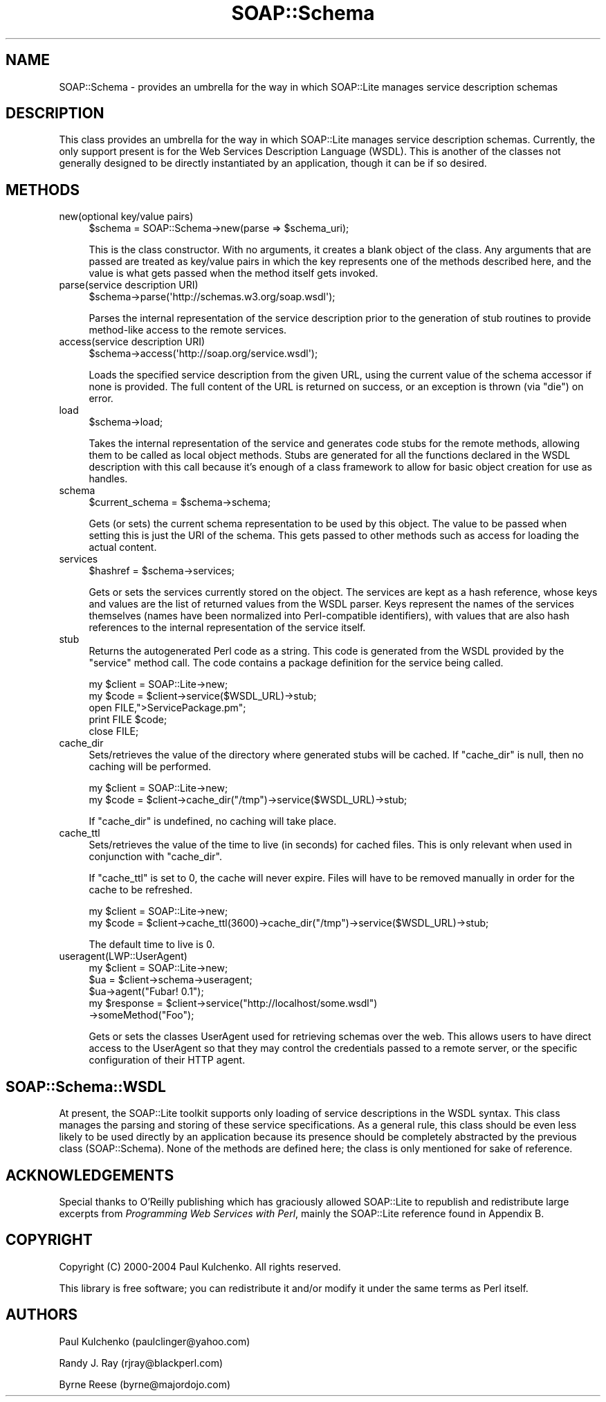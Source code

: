 .\" -*- mode: troff; coding: utf-8 -*-
.\" Automatically generated by Pod::Man 5.01 (Pod::Simple 3.43)
.\"
.\" Standard preamble:
.\" ========================================================================
.de Sp \" Vertical space (when we can't use .PP)
.if t .sp .5v
.if n .sp
..
.de Vb \" Begin verbatim text
.ft CW
.nf
.ne \\$1
..
.de Ve \" End verbatim text
.ft R
.fi
..
.\" \*(C` and \*(C' are quotes in nroff, nothing in troff, for use with C<>.
.ie n \{\
.    ds C` ""
.    ds C' ""
'br\}
.el\{\
.    ds C`
.    ds C'
'br\}
.\"
.\" Escape single quotes in literal strings from groff's Unicode transform.
.ie \n(.g .ds Aq \(aq
.el       .ds Aq '
.\"
.\" If the F register is >0, we'll generate index entries on stderr for
.\" titles (.TH), headers (.SH), subsections (.SS), items (.Ip), and index
.\" entries marked with X<> in POD.  Of course, you'll have to process the
.\" output yourself in some meaningful fashion.
.\"
.\" Avoid warning from groff about undefined register 'F'.
.de IX
..
.nr rF 0
.if \n(.g .if rF .nr rF 1
.if (\n(rF:(\n(.g==0)) \{\
.    if \nF \{\
.        de IX
.        tm Index:\\$1\t\\n%\t"\\$2"
..
.        if !\nF==2 \{\
.            nr % 0
.            nr F 2
.        \}
.    \}
.\}
.rr rF
.\" ========================================================================
.\"
.IX Title "SOAP::Schema 3"
.TH SOAP::Schema 3 2018-05-14 "perl v5.38.2" "User Contributed Perl Documentation"
.\" For nroff, turn off justification.  Always turn off hyphenation; it makes
.\" way too many mistakes in technical documents.
.if n .ad l
.nh
.SH NAME
SOAP::Schema \- provides an umbrella for the way in which SOAP::Lite manages service description schemas
.SH DESCRIPTION
.IX Header "DESCRIPTION"
This class provides an umbrella for the way in which SOAP::Lite manages service description schemas. Currently, the only support present is for the Web Services Description Language (WSDL). This is another of the classes not generally designed to be directly instantiated by an application, though it can be if so desired.
.SH METHODS
.IX Header "METHODS"
.IP "new(optional key/value pairs)" 4
.IX Item "new(optional key/value pairs)"
.Vb 1
\&    $schema = SOAP::Schema\->new(parse => $schema_uri);
.Ve
.Sp
This is the class constructor. With no arguments, it creates a blank object of the class. Any arguments that are passed are treated as key/value pairs in which the key represents one of the methods described here, and the value is what gets passed when the method itself gets invoked.
.IP "parse(service description URI)" 4
.IX Item "parse(service description URI)"
.Vb 1
\&    $schema\->parse(\*(Aqhttp://schemas.w3.org/soap.wsdl\*(Aq);
.Ve
.Sp
Parses the internal representation of the service description prior to the generation of stub routines to provide method-like access to the remote services.
.IP "access(service description URI)" 4
.IX Item "access(service description URI)"
.Vb 1
\&    $schema\->access(\*(Aqhttp://soap.org/service.wsdl\*(Aq);
.Ve
.Sp
Loads the specified service description from the given URL, using the current value of the schema accessor if none is provided. The full content of the URL is returned on success, or an exception is thrown (via \f(CW\*(C`die\*(C'\fR) on error.
.IP load 4
.IX Item "load"
.Vb 1
\&    $schema\->load;
.Ve
.Sp
Takes the internal representation of the service and generates code stubs for the remote methods, allowing them to be called as local object methods. Stubs are generated for all the functions declared in the WSDL description with this call because it's enough of a class framework to allow for basic object creation for use as handles.
.IP schema 4
.IX Item "schema"
.Vb 1
\&    $current_schema = $schema\->schema;
.Ve
.Sp
Gets (or sets) the current schema representation to be used by this object. The value to be passed when setting this is just the URI of the schema. This gets passed to other methods such as access for loading the actual content.
.IP services 4
.IX Item "services"
.Vb 1
\&    $hashref = $schema\->services;
.Ve
.Sp
Gets or sets the services currently stored on the object. The services are kept as a hash reference, whose keys and values are the list of returned values from the WSDL parser. Keys represent the names of the services themselves (names have been normalized into Perl-compatible identifiers), with values that are also hash references to the internal representation of the service itself.
.IP stub 4
.IX Item "stub"
Returns the autogenerated Perl code as a string. This code is generated from the WSDL provided by the \f(CW\*(C`service\*(C'\fR method call. The code contains a package definition for the service being called.
.Sp
.Vb 5
\&    my $client = SOAP::Lite\->new;
\&    my $code = $client\->service($WSDL_URL)\->stub;
\&    open FILE,">ServicePackage.pm";
\&    print FILE $code;
\&    close FILE;
.Ve
.IP cache_dir 4
.IX Item "cache_dir"
Sets/retrieves the value of the directory where generated stubs will be cached. If \f(CW\*(C`cache_dir\*(C'\fR is null, then no caching will be performed.
.Sp
.Vb 2
\&    my $client = SOAP::Lite\->new;
\&    my $code = $client\->cache_dir("/tmp")\->service($WSDL_URL)\->stub;
.Ve
.Sp
If \f(CW\*(C`cache_dir\*(C'\fR is undefined, no caching will take place.
.IP cache_ttl 4
.IX Item "cache_ttl"
Sets/retrieves the value of the time to live (in seconds) for cached files. This is only relevant when used in conjunction with \f(CW\*(C`cache_dir\*(C'\fR.
.Sp
If \f(CW\*(C`cache_ttl\*(C'\fR is set to 0, the cache will never expire. Files will have to be removed manually in order for the cache to be refreshed.
.Sp
.Vb 2
\&    my $client = SOAP::Lite\->new;
\&    my $code = $client\->cache_ttl(3600)\->cache_dir("/tmp")\->service($WSDL_URL)\->stub;
.Ve
.Sp
The default time to live is 0.
.IP useragent(LWP::UserAgent) 4
.IX Item "useragent(LWP::UserAgent)"
.Vb 5
\&    my $client = SOAP::Lite\->new;
\&    $ua = $client\->schema\->useragent;
\&    $ua\->agent("Fubar! 0.1");
\&    my $response = $client\->service("http://localhost/some.wsdl")
\&                          \->someMethod("Foo");
.Ve
.Sp
Gets or sets the classes UserAgent used for retrieving schemas over the web.
This allows users to have direct access to the UserAgent so that they may control
the credentials passed to a remote server, or the specific configuration of their
HTTP agent.
.SH SOAP::Schema::WSDL
.IX Header "SOAP::Schema::WSDL"
At present, the SOAP::Lite toolkit supports only loading of service descriptions in the WSDL syntax. This class manages the parsing and storing of these service specifications. As a general rule, this class should be even less likely to be used directly by an application because its presence should be completely abstracted by the previous class (SOAP::Schema). None of the methods are defined here; the class is only mentioned for sake of reference.
.SH ACKNOWLEDGEMENTS
.IX Header "ACKNOWLEDGEMENTS"
Special thanks to O'Reilly publishing which has graciously allowed SOAP::Lite to republish and redistribute large excerpts from \fIProgramming Web Services with Perl\fR, mainly the SOAP::Lite reference found in Appendix B.
.SH COPYRIGHT
.IX Header "COPYRIGHT"
Copyright (C) 2000\-2004 Paul Kulchenko. All rights reserved.
.PP
This library is free software; you can redistribute it and/or modify
it under the same terms as Perl itself.
.SH AUTHORS
.IX Header "AUTHORS"
Paul Kulchenko (paulclinger@yahoo.com)
.PP
Randy J. Ray (rjray@blackperl.com)
.PP
Byrne Reese (byrne@majordojo.com)
